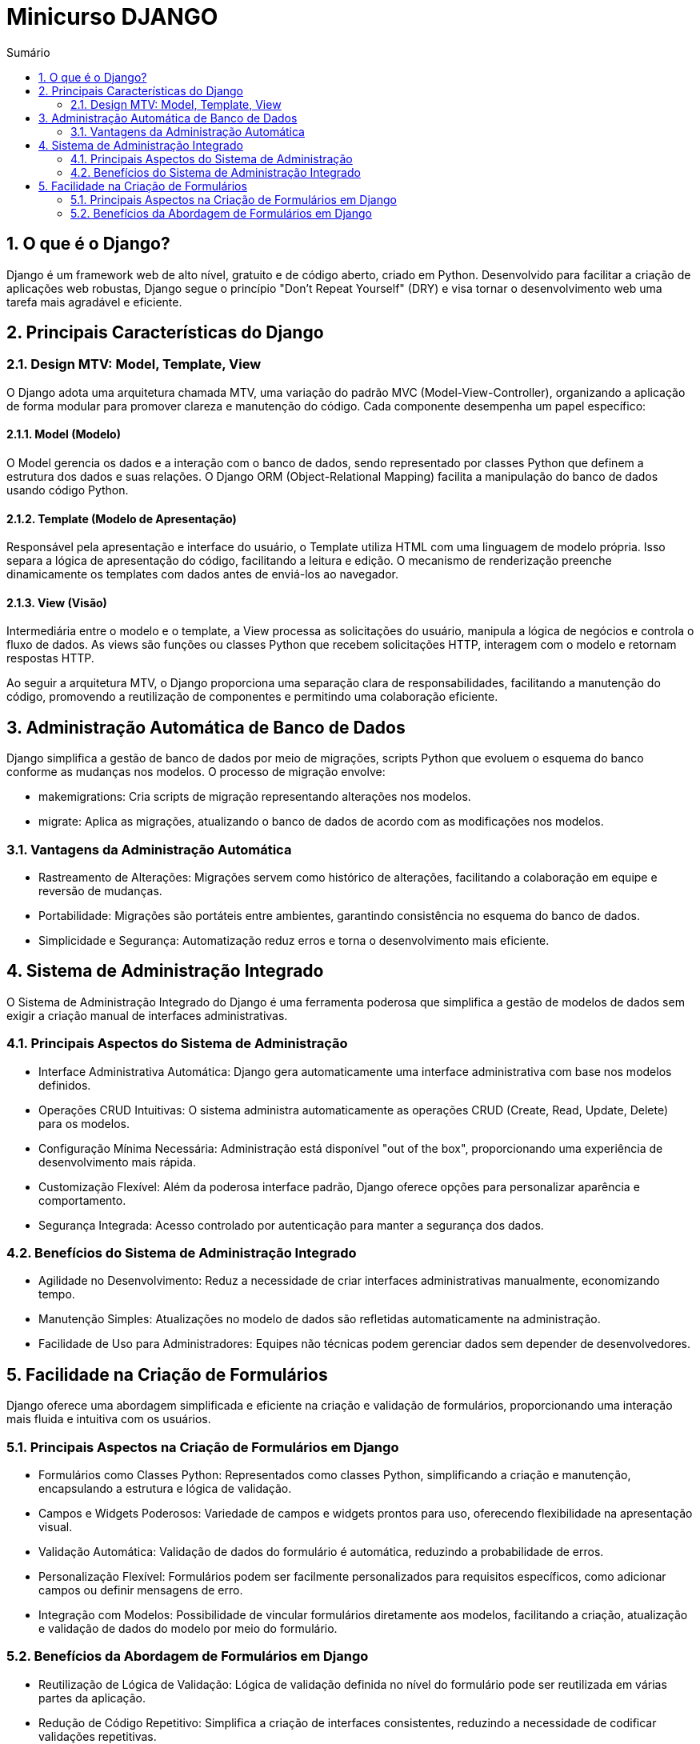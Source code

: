 //caminho padrão para imagens
:imagesdir: images
:figure-caption: Figura
:doctype: book

//gera apresentacao
//pode se baixar os arquivos e add no diretório
:revealjsdir: https://cdnjs.cloudflare.com/ajax/libs/reveal.js/3.8.0

//GERAR ARQUIVOS
//make slides
//make ebook

//Estilo do Sumário
:toc2: 
//após os : insere o texto que deseja ser visível
:toc-title: Sumário
:figure-caption: Figura
//numerar titulos
:numbered:
:source-highlighter: highlightjs
:icons: font
:chapter-label:
:doctype: book
:lang: pt-BR
//3+| mesclar linha tabela

= Minicurso DJANGO =

== O que é o Django? ==

Django é um framework web de alto nível, gratuito e de código aberto, criado em Python. Desenvolvido para facilitar a criação de aplicações web robustas, Django segue o princípio "Don't Repeat Yourself" (DRY) e visa tornar o desenvolvimento web uma tarefa mais agradável e eficiente.

== Principais Características do Django ==

=== Design MTV: Model, Template, View ===

O Django adota uma arquitetura chamada MTV, uma variação do padrão MVC (Model-View-Controller), organizando a aplicação de forma modular para promover clareza e manutenção do código. Cada componente desempenha um papel específico:

==== Model (Modelo) ====

O Model gerencia os dados e a interação com o banco de dados, sendo representado por classes Python que definem a estrutura dos dados e suas relações. O Django ORM (Object-Relational Mapping) facilita a manipulação do banco de dados usando código Python.

==== Template (Modelo de Apresentação) ====

Responsável pela apresentação e interface do usuário, o Template utiliza HTML com uma linguagem de modelo própria. Isso separa a lógica de apresentação do código, facilitando a leitura e edição. O mecanismo de renderização preenche dinamicamente os templates com dados antes de enviá-los ao navegador.

==== View (Visão) ====

Intermediária entre o modelo e o template, a View processa as solicitações do usuário, manipula a lógica de negócios e controla o fluxo de dados. As views são funções ou classes Python que recebem solicitações HTTP, interagem com o modelo e retornam respostas HTTP.

Ao seguir a arquitetura MTV, o Django proporciona uma separação clara de responsabilidades, facilitando a manutenção do código, promovendo a reutilização de componentes e permitindo uma colaboração eficiente.

== Administração Automática de Banco de Dados ==

Django simplifica a gestão de banco de dados por meio de migrações, scripts Python que evoluem o esquema do banco conforme as mudanças nos modelos. O processo de migração envolve:

    - makemigrations: Cria scripts de migração representando alterações nos modelos.
    - migrate: Aplica as migrações, atualizando o banco de dados de acordo com as modificações nos modelos.

=== Vantagens da Administração Automática ===

- Rastreamento de Alterações: Migrações servem como histórico de alterações, facilitando a colaboração em equipe e reversão de mudanças.
- Portabilidade: Migrações são portáteis entre ambientes, garantindo consistência no esquema do banco de dados.
- Simplicidade e Segurança: Automatização reduz erros e torna o desenvolvimento mais eficiente.

== Sistema de Administração Integrado ==

O Sistema de Administração Integrado do Django é uma ferramenta poderosa que simplifica a gestão de modelos de dados sem exigir a criação manual de interfaces administrativas.

=== Principais Aspectos do Sistema de Administração ===

- Interface Administrativa Automática: Django gera automaticamente uma interface administrativa com base nos modelos definidos.

- Operações CRUD Intuitivas: O sistema administra automaticamente as operações CRUD (Create, Read, Update, Delete) para os modelos.

- Configuração Mínima Necessária: Administração está disponível "out of the box", proporcionando uma experiência de desenvolvimento mais rápida.

- Customização Flexível: Além da poderosa interface padrão, Django oferece opções para personalizar aparência e comportamento.

- Segurança Integrada: Acesso controlado por autenticação para manter a segurança dos dados.

=== Benefícios do Sistema de Administração Integrado ===

- Agilidade no Desenvolvimento: Reduz a necessidade de criar interfaces administrativas manualmente, economizando tempo.
- Manutenção Simples: Atualizações no modelo de dados são refletidas automaticamente na administração.
- Facilidade de Uso para Administradores: Equipes não técnicas podem gerenciar dados sem depender de desenvolvedores.

== Facilidade na Criação de Formulários ==

Django oferece uma abordagem simplificada e eficiente na criação e validação de formulários, proporcionando uma interação mais fluida e intuitiva com os usuários.

=== Principais Aspectos na Criação de Formulários em Django ===

- Formulários como Classes Python: Representados como classes Python, simplificando a criação e manutenção, encapsulando a estrutura e lógica de validação.

- Campos e Widgets Poderosos: Variedade de campos e widgets prontos para uso, oferecendo flexibilidade na apresentação visual.

- Validação Automática: Validação de dados do formulário é automática, reduzindo a probabilidade de erros.

- Personalização Flexível: Formulários podem ser facilmente personalizados para requisitos específicos, como adicionar campos ou definir mensagens de erro.

- Integração com Modelos: Possibilidade de vincular formulários diretamente aos modelos, facilitando a criação, atualização e validação de dados do modelo por meio do formulário.

=== Benefícios da Abordagem de Formulários em Django ===

- Reutilização de Lógica de Validação: Lógica de validação definida no nível do formulário pode ser reutilizada em várias partes da aplicação.
- Redução de Código Repetitivo: Simplifica a criação de interfaces consistentes, reduzindo a necessidade de codificar validações repetitivas.
- Facilidade de Manutenção: Mudanças nos requisitos do formulário podem ser feitas centralmente na classe do formulário, simplificando a manutenção e evolução da interface do usuário.


link:https://hemmerson.github.io/django-aula/[HOME]